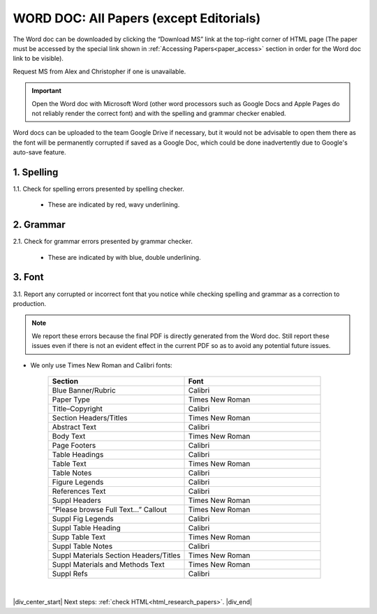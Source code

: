 .. _research_papers_word:

WORD DOC: All Papers (except Editorials)
========================================

The Word doc can be downloaded by clicking the “Download MS” link at the top-right corner of HTML page (The paper must be accessed by the special link shown in :ref:`Accessing Papers<paper_access>` section in order for the Word doc link to be visible).

Request MS from Alex and Christopher if one is unavailable.

.. image:: /_static/html_dl_ms.png
	:alt: Download MS link
	:scale: 75%

.. Important::
 Open the Word doc with Microsoft Word (other word processors such as Google Docs and Apple Pages do not reliably render the correct font) and with the spelling and grammar checker enabled.

Word docs can be uploaded to the team Google Drive if necessary, but it would not be advisable to open them there as the font will be permanently corrupted if saved as a Google Doc, which could be done inadvertently due to Google's auto-save feature.

1. Spelling
-----------

1.1. Check for spelling errors presented by spelling checker.

 - These are indicated by red, wavy underlining.

 .. image:: /_static/html_spell_check.png
	 :alt: Spelling check
	 :scale: 99%

2. Grammar
----------

2.1. Check for grammar errors presented by grammar checker.

 - These are indicated by with blue, double underlining.

 .. image:: /_static/html_grammar_check.png
	 :alt: Spelling check
	 :scale: 99%

3. Font
-------

3.1. Report any corrupted or incorrect font that you notice while checking spelling and grammar as a correction to production.

.. note::
 We report these errors because the final PDF is directly generated from the Word doc. Still report these issues even if there is not an evident effect in the current PDF so as to avoid any potential future issues.

- We only use Times New Roman and Calibri fonts:

    .. csv-table::
       :header: "Section", "Font"
       :widths: 20, 20

       "Blue Banner/Rubric", "Calibri"
       "Paper Type", "Times New Roman"
       "Title–Copyright", "Calibri"
       "Section Headers/Titles", "Times New Roman"
       "Abstract Text", "Calibri"
       "Body Text", "Times New Roman"
       "Page Footers", "Calibri"
       "Table Headings", "Calibri"
       "Table Text", "Times New Roman"
       "Table Notes", "Calibri"
       "Figure Legends", "Calibri"
       "References Text", "Calibri"
       "Suppl Headers", "Times New Roman"
       "“Please browse Full Text…” Callout", "Times New Roman"
       "Suppl Fig Legends", "Calibri"
       "Suppl Table Heading", "Calibri"
       "Supp Table Text", "Times New Roman"
       "Suppl Table Notes", Calibri
       "Suppl Materials Section Headers/Titles", "Times New Roman"
       "Suppl Materials and Methods Text", "Times New Roman"
       "Suppl Refs", "Calibri"

|

|div_center_start| Next steps: :ref:`check HTML<html_research_papers>`. |div_end|


.. |br| raw:: html

   <br />

.. |div_center_start| raw:: html

   <div style="text-align:center">

.. |div_end| raw:: html
   
   </div>

.. |span_format_start| raw:: html
   
   <span style='font-family:"Source Code Pro", sans-serif; font-weight: bold; text-align:center;'>

.. |span_end| raw:: html
   
   </span>